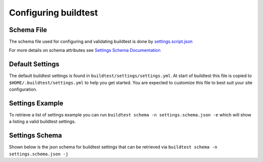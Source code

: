 .. _configuring_buildtest:

Configuring buildtest
======================

Schema File
------------

The schema file used for configuring and validating buildtest is done
by `settings.script.json <https://raw.githubusercontent.com/buildtesters/buildtest/devel/buildtest/settings/settings.schema.json>`_

For more details on schema attributes see `Settings Schema Documentation <https://buildtesters.github.io/schemas/settings/>`_


Default Settings
-----------------------

The default buildtest settings is found in ``buildtest/settings/settings.yml``. At
start of buildtest this file is copied to ``$HOME/.buildtest/settings.yml`` to
help you get started. You are expected to customize this file to best suit your
site configuration.

.. program-output:: cat ../buildtest/settings/settings.yml

Settings Example
-----------------

To retrieve a list of settings example you can run ``buildtest schema -n settings.schema.json -e``
which will show a listing a valid buildtest settings.

.. program-output:: cat docgen/schemas/settings-examples.txt

Settings Schema
-----------------

Shown below is the json schema for buildtest settings that can be retrieved via
``buildtest schema -n settings.schema.json -j``

.. program-output:: cat docgen/schemas/settings-json.txt


